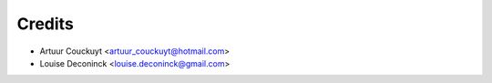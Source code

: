 =======
Credits
=======


* Artuur Couckuyt <artuur_couckuyt@hotmail.com>
* Louise Deconinck <louise.deconinck@gmail.com>

